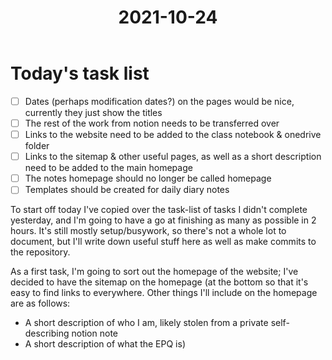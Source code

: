 :PROPERTIES:
:ID:       9f1bcefb-95cc-496e-a009-943118836f66
:END:
#+title: 2021-10-24

* Today's task list
- [ ] Dates (perhaps modification dates?) on the pages would be nice, currently they just show the titles
- [ ] The rest of the work from notion needs to be transferred over
- [ ] Links to the website need to be added to the class notebook & onedrive folder
- [ ] Links to the sitemap & other useful pages, as well as a short description need to be added to the main homepage
- [ ] The notes homepage should no longer be called homepage
- [ ] Templates should be created for daily diary notes

To start off today I've copied over the task-list of tasks I didn't complete yesterday, and I'm going to have a go at finishing as many as possible in 2 hours. It's still mostly setup/busywork, so there's not a whole lot to document, but I'll write down useful stuff here as well as make commits to the repository.


As a first task, I'm going to sort out the homepage of the website; I've decided to have the sitemap on the homepage (at the bottom so that it's easy to find links to everywhere. Other things I'll include on the homepage are as follows:
- A short description of who I am, likely stolen from a private self-describing notion note
- A short description of what the EPQ is)
